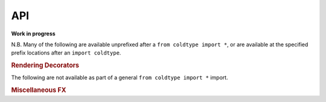 API
===

**Work in progress**

N.B. Many of the following are available unprefixed after a ``from coldtype import *``, or are available at the specified prefix locations after an ``import coldtype``.

.. rubric:: Rendering Decorators

.. autosummary::
    :toctree: reference
    :template: module.rst

    coldtype.renderable.renderable
    coldtype.renderable.animation.animation

The following are not available as part of a general ``from coldtype import *`` import.

.. rubric:: Miscellaneous FX

.. autosummary::
    :toctree: reference
    :template: module.rst

    coldtype.fx.shapes
    coldtype.fx.skia
    coldtype.fx.warping